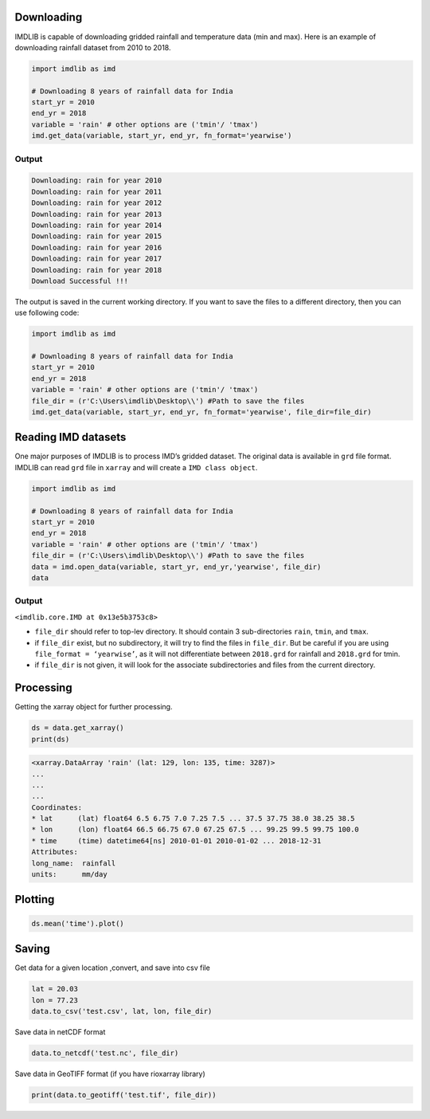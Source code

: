 Downloading
===========

IMDLIB is capable of downloading gridded rainfall and temperature data (min and max). Here is an example of downloading rainfall dataset from 2010 to 2018.

.. code-block:: python

    import imdlib as imd

    # Downloading 8 years of rainfall data for India
    start_yr = 2010
    end_yr = 2018
    variable = 'rain' # other options are ('tmin'/ 'tmax')
    imd.get_data(variable, start_yr, end_yr, fn_format='yearwise')

Output
------

.. code-block:: text

    Downloading: rain for year 2010
    Downloading: rain for year 2011
    Downloading: rain for year 2012
    Downloading: rain for year 2013
    Downloading: rain for year 2014
    Downloading: rain for year 2015
    Downloading: rain for year 2016
    Downloading: rain for year 2017
    Downloading: rain for year 2018
    Download Successful !!!

The output is saved in the current working directory. If you want to save the files to a different directory, then you can use following code:

.. code-block:: python

    import imdlib as imd

    # Downloading 8 years of rainfall data for India
    start_yr = 2010
    end_yr = 2018
    variable = 'rain' # other options are ('tmin'/ 'tmax')
    file_dir = (r'C:\Users\imdlib\Desktop\\') #Path to save the files
    imd.get_data(variable, start_yr, end_yr, fn_format='yearwise', file_dir=file_dir)

Reading IMD datasets
====================

One major purposes of IMDLIB is to process IMD’s gridded dataset. The original data is available in ``grd`` file format. IMDLIB can read ``grd`` file in ``xarray`` and will create a ``IMD class object``.

.. code-block:: python

    import imdlib as imd

    # Downloading 8 years of rainfall data for India
    start_yr = 2010
    end_yr = 2018
    variable = 'rain' # other options are ('tmin'/ 'tmax')
    file_dir = (r'C:\Users\imdlib\Desktop\\') #Path to save the files
    data = imd.open_data(variable, start_yr, end_yr,'yearwise', file_dir)
    data

Output
------

``<imdlib.core.IMD at 0x13e5b3753c8>``

- ``file_dir`` should refer to top-lev directory. It should contain 3 sub-directories ``rain``, ``tmin``, and ``tmax``.

- if ``file_dir`` exist, but no subdirectory, it will try to find the files in ``file_dir``. But be careful if you are using ``file_format = ‘yearwise’``, as it will not differentiate between ``2018.grd`` for rainfall and ``2018.grd`` for tmin.

- if ``file_dir`` is not given, it will look for the associate subdirectories and files from the current directory.

Processing
==========

Getting the xarray object for further processing.

.. code-block:: python

    ds = data.get_xarray()
    print(ds)

.. code-block:: python

    <xarray.DataArray 'rain' (lat: 129, lon: 135, time: 3287)>
    ...
    ...
    ...
    Coordinates:
    * lat      (lat) float64 6.5 6.75 7.0 7.25 7.5 ... 37.5 37.75 38.0 38.25 38.5
    * lon      (lon) float64 66.5 66.75 67.0 67.25 67.5 ... 99.25 99.5 99.75 100.0
    * time     (time) datetime64[ns] 2010-01-01 2010-01-02 ... 2018-12-31
    Attributes:
    long_name:  rainfall
    units:      mm/day


Plotting
========

.. code-block:: python

    ds.mean('time').plot()

.. image:: savefig/fig1.png
   :width: 400

   
Saving
======

Get data for a given location ,convert, and save into csv file

.. code-block:: python

    lat = 20.03
    lon = 77.23
    data.to_csv('test.csv', lat, lon, file_dir)

Save data in netCDF format

.. code-block:: python

    data.to_netcdf('test.nc', file_dir)

Save data in GeoTIFF format (if you have rioxarray library)

.. code-block:: python

    print(data.to_geotiff('test.tif', file_dir))